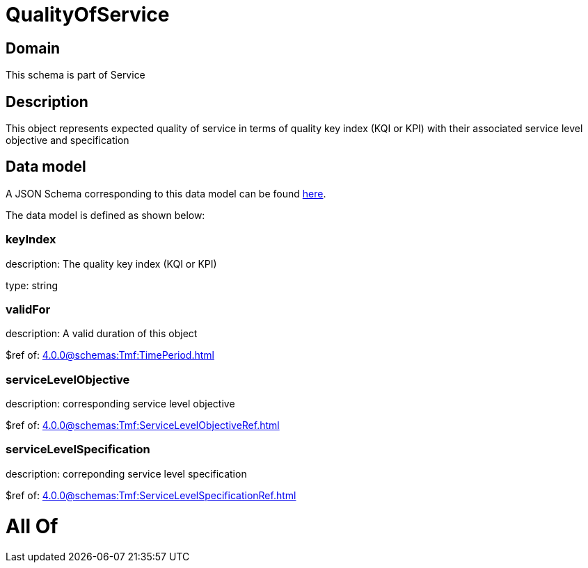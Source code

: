 = QualityOfService

[#domain]
== Domain

This schema is part of Service

[#description]
== Description

This object represents expected quality of service in terms of quality key index (KQI or KPI) with their associated service level objective and specification


[#data_model]
== Data model

A JSON Schema corresponding to this data model can be found https://tmforum.org[here].

The data model is defined as shown below:


=== keyIndex
description: The quality key index (KQI or KPI)

type: string


=== validFor
description: A valid duration of this object

$ref of: xref:4.0.0@schemas:Tmf:TimePeriod.adoc[]


=== serviceLevelObjective
description: corresponding service level objective

$ref of: xref:4.0.0@schemas:Tmf:ServiceLevelObjectiveRef.adoc[]


=== serviceLevelSpecification
description: correponding service level specification

$ref of: xref:4.0.0@schemas:Tmf:ServiceLevelSpecificationRef.adoc[]


= All Of 
